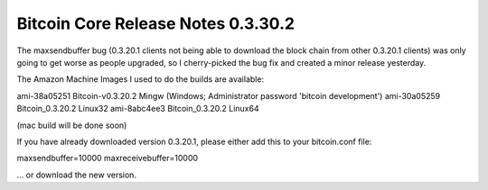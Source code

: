 Bitcoin Core Release Notes 0.3.30.2
===================================

The maxsendbuffer bug (0.3.20.1 clients not being able to download the
block chain from other 0.3.20.1 clients) was only going to get worse as
people upgraded, so I cherry-picked the bug fix and created a minor
release yesterday.

The Amazon Machine Images I used to do the builds are available:

ami-38a05251 Bitcoin-v0.3.20.2 Mingw (Windows; Administrator password
'bitcoin development') ami-30a05259 Bitcoin\_0.3.20.2 Linux32
ami-8abc4ee3 Bitcoin\_0.3.20.2 Linux64

(mac build will be done soon)

If you have already downloaded version 0.3.20.1, please either add this
to your bitcoin.conf file:

maxsendbuffer=10000 maxreceivebuffer=10000

... or download the new version.

